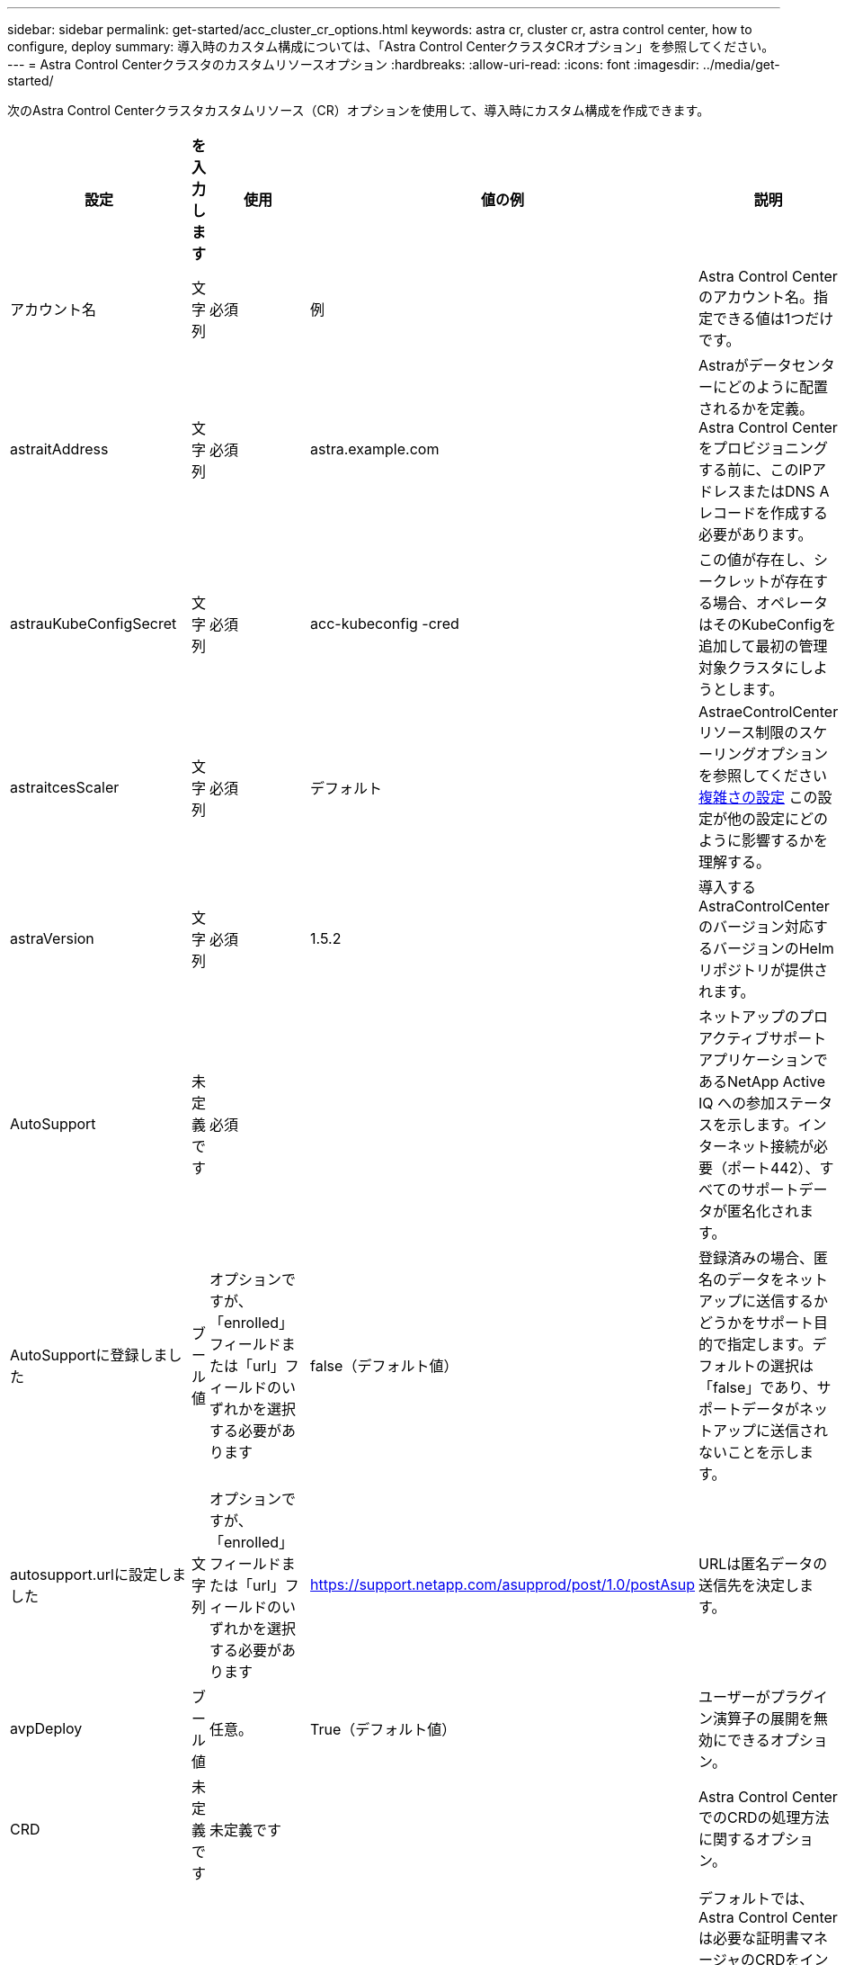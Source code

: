 ---
sidebar: sidebar 
permalink: get-started/acc_cluster_cr_options.html 
keywords: astra cr, cluster cr, astra control center, how to configure, deploy 
summary: 導入時のカスタム構成については、「Astra Control CenterクラスタCRオプション」を参照してください。 
---
= Astra Control Centerクラスタのカスタムリソースオプション
:hardbreaks:
:allow-uri-read: 
:icons: font
:imagesdir: ../media/get-started/


[role="lead"]
次のAstra Control Centerクラスタカスタムリソース（CR）オプションを使用して、導入時にカスタム構成を作成できます。

|===
| 設定 | を入力します | 使用 | 値の例 | 説明 


| アカウント名 | 文字列 | 必須 | 例 | Astra Control Centerのアカウント名。指定できる値は1つだけです。 


| astraitAddress | 文字列 | 必須 | astra.example.com | Astraがデータセンターにどのように配置されるかを定義。Astra Control Centerをプロビジョニングする前に、このIPアドレスまたはDNS Aレコードを作成する必要があります。 


| astrauKubeConfigSecret | 文字列 | 必須 | acc-kubeconfig -cred | この値が存在し、シークレットが存在する場合、オペレータはそのKubeConfigを追加して最初の管理対象クラスタにしようとします。 


| astraitcesScaler | 文字列 | 必須 | デフォルト | AstraeControlCenterリソース制限のスケーリングオプションを参照してください <<構成の組み合わせと非互換性,複雑さの設定>> この設定が他の設定にどのように影響するかを理解する。 


| astraVersion | 文字列 | 必須 | 1.5.2 | 導入するAstraControlCenterのバージョン対応するバージョンのHelmリポジトリが提供されます。 


| AutoSupport | 未定義です | 必須 |  | ネットアップのプロアクティブサポートアプリケーションであるNetApp Active IQ への参加ステータスを示します。インターネット接続が必要（ポート442）、すべてのサポートデータが匿名化されます。 


| AutoSupportに登録しました | ブール値 | オプションですが、「enrolled」フィールドまたは「url」フィールドのいずれかを選択する必要があります | false（デフォルト値） | 登録済みの場合、匿名のデータをネットアップに送信するかどうかをサポート目的で指定します。デフォルトの選択は「false」であり、サポートデータがネットアップに送信されないことを示します。 


| autosupport.urlに設定しました | 文字列 | オプションですが、「enrolled」フィールドまたは「url」フィールドのいずれかを選択する必要があります | https://support.netapp.com/asupprod/post/1.0/postAsup[] | URLは匿名データの送信先を決定します。 


| avpDeploy | ブール値 | 任意。 | True（デフォルト値） | ユーザーがプラグイン演算子の展開を無効にできるオプション。 


| CRD | 未定義です | 未定義です |  | Astra Control CenterでのCRDの処理方法に関するオプション。 


| CRD.externalCertManagerの略 | ブール値 | 任意。 | true（デフォルト値） | デフォルトでは、Astra Control Centerは必要な証明書マネージャのCRDをインストールします。SSDはクラスタ全体のオブジェクトであり、クラスタの他の部分に影響を与える可能性があります。このフラグを使用すると、これらのCRDがAstra Control Centerの外部にあるクラスタ管理者によってインストールおよび管理されることをAstra Control Centerに伝えることができます。 


| CRDs .externalTraefik | ブール値 | 任意。 | true（デフォルト値） | デフォルトでは、Astra Control Centerは必要なTraefik CRDをインストールします。SSDはクラスタ全体のオブジェクトであり、クラスタの他の部分に影響を与える可能性があります。このフラグを使用すると、これらのCRDがAstra Control Centerの外部にあるクラスタ管理者によってインストールおよび管理されることをAstra Control Centerに伝えることができます。 


| CRDs .shouldUpgrade | ブール値 | 任意。 | 未定義です | Astra Control Centerのアップグレード時にCRDをアップグレードするかどうかを決定します。 


| E メール | 文字列 | 必須 | admin@example.com | Astraの最初のユーザとして追加する管理者のユーザ名。このメールアドレスは、Astra Controlからイベント保証として通知されます。 


| FirstName | 文字列 | 必須 | SRE | Astraをサポートしている管理者の名前。 


| imageRegistryのこと | 未定義です | 任意。 |  | Astraアプリケーションイメージ、Astra Control Center Operator、Astra Control Center Helmリポジトリをホストするコンテナイメージレジストリ。 


| imageRegistry.name | 文字列 | imageRegistryを使用している場合は必須です | example.registry.com/astra | イメージレジストリの名前。protocolではプレフィックスを指定しないでください。 


| imageRegistry.secret | 文字列 | シークレットを必要とするimageRegistryを使用している場合は必須です | Astra - registry-cred | イメージレジストリでの認証に使用するKubernetesシークレットの名前。 


| ingressType | 文字列 | 任意。 | 汎用（デフォルト値） | に対しては、入力アストラコントロールセンターのタイプを設定する必要があります。有効な値は「Generic」および「AccTraefik」です。を参照してください <<構成の組み合わせと非互換性,複雑さの設定>> この設定が他の設定にどのように影響するかを理解する。 


| 姓 | 文字列 | 必須 | 管理 | Astraをサポートしている管理者の姓。 


| ストレージクラス | 文字列 | オプション（デフォルト値） | ontap - goldの部分があります | PVCに使用されるストレージクラス。設定しない場合は、デフォルトのストレージクラスが使用されます。 


| volumeReclaimPolicyのように指定します | 未定義です | 任意。 | 保持 | 永続ボリュームに設定する再利用ポリシー。 
|===


== 構成の組み合わせと非互換性

一部のAstra Control CenterクラスタCR設定は、Astra Control Centerのインストール方法に大きく影響し、他の設定と競合する可能性があります。ここでは、重要な設定と、互換性のない組み合わせを避ける方法について説明します。



=== astraitcesScaler

デフォルトでは、Astra Control CenterはAstra内のほとんどのコンポーネントに対してリソース要求を設定して展開します。この構成により、アプリケーションの負荷と拡張性が高い環境では、Astra Control Centerソフトウェアスタックのパフォーマンスが向上します。

ただし、小規模な開発またはテストクラスタを使用するシナリオでは、CRフィールドを使用します `AstraResourcesScalar` に設定できます `Off`。これにより、リソース要求が無効になり、小規模なクラスタへの導入が可能になります。



=== ingressType

ingressTypeには、次の2つの有効な値があります。

* 汎用（Generic）
* AccTraefik社


.汎用（デフォルト）
「ingressType」が「Generic」に設定されている場合、Astra Controlは入力リソースをインストールしません。ユーザは、ネットワーク経由でトラフィックを保護し、Kubernetesクラスタで実行されているアプリケーションにルーティングする共通の方法を持っており、ここでも同じメカニズムを使用することを前提としています。ユーザがトラフィックをAstra Controlにルーティングするために入力を作成した場合、入力はポート80の内部traefikサービスを指す必要があります。ここでは、Generic ingressType設定で動作するNginx入力リソースの例を示します。

[listing]
----
apiVersion: networking.k8s.io/v1
kind: Ingress
metadata:
  name: netapp-acc-ingress
  namespace: [netapp-acc or custom namespace]
spec:
  ingressClassName: [class name for nginx controller]
  tls:
  - hosts:
    - <ACC address>
    secretName: [tls secret name]
  rules:
  - host: <ACC addess>
    http:
      paths:
        - path:
          backend:
            service:
              name: traefik
              port:
                number: 80
          pathType: ImplementationSpecific
----
.AccTraefik社
「ingressType」が「AccTraefik」に設定されている場合、Astra Control Centerは、Kubernetes LoadBalancerタイプのサービスとしてTraefikゲートウェイを展開します。ユーザーは、Astra Control Centerで外部IPを取得するために、外部ロードバランサ(MetalLBなど)を提供する必要があります。
